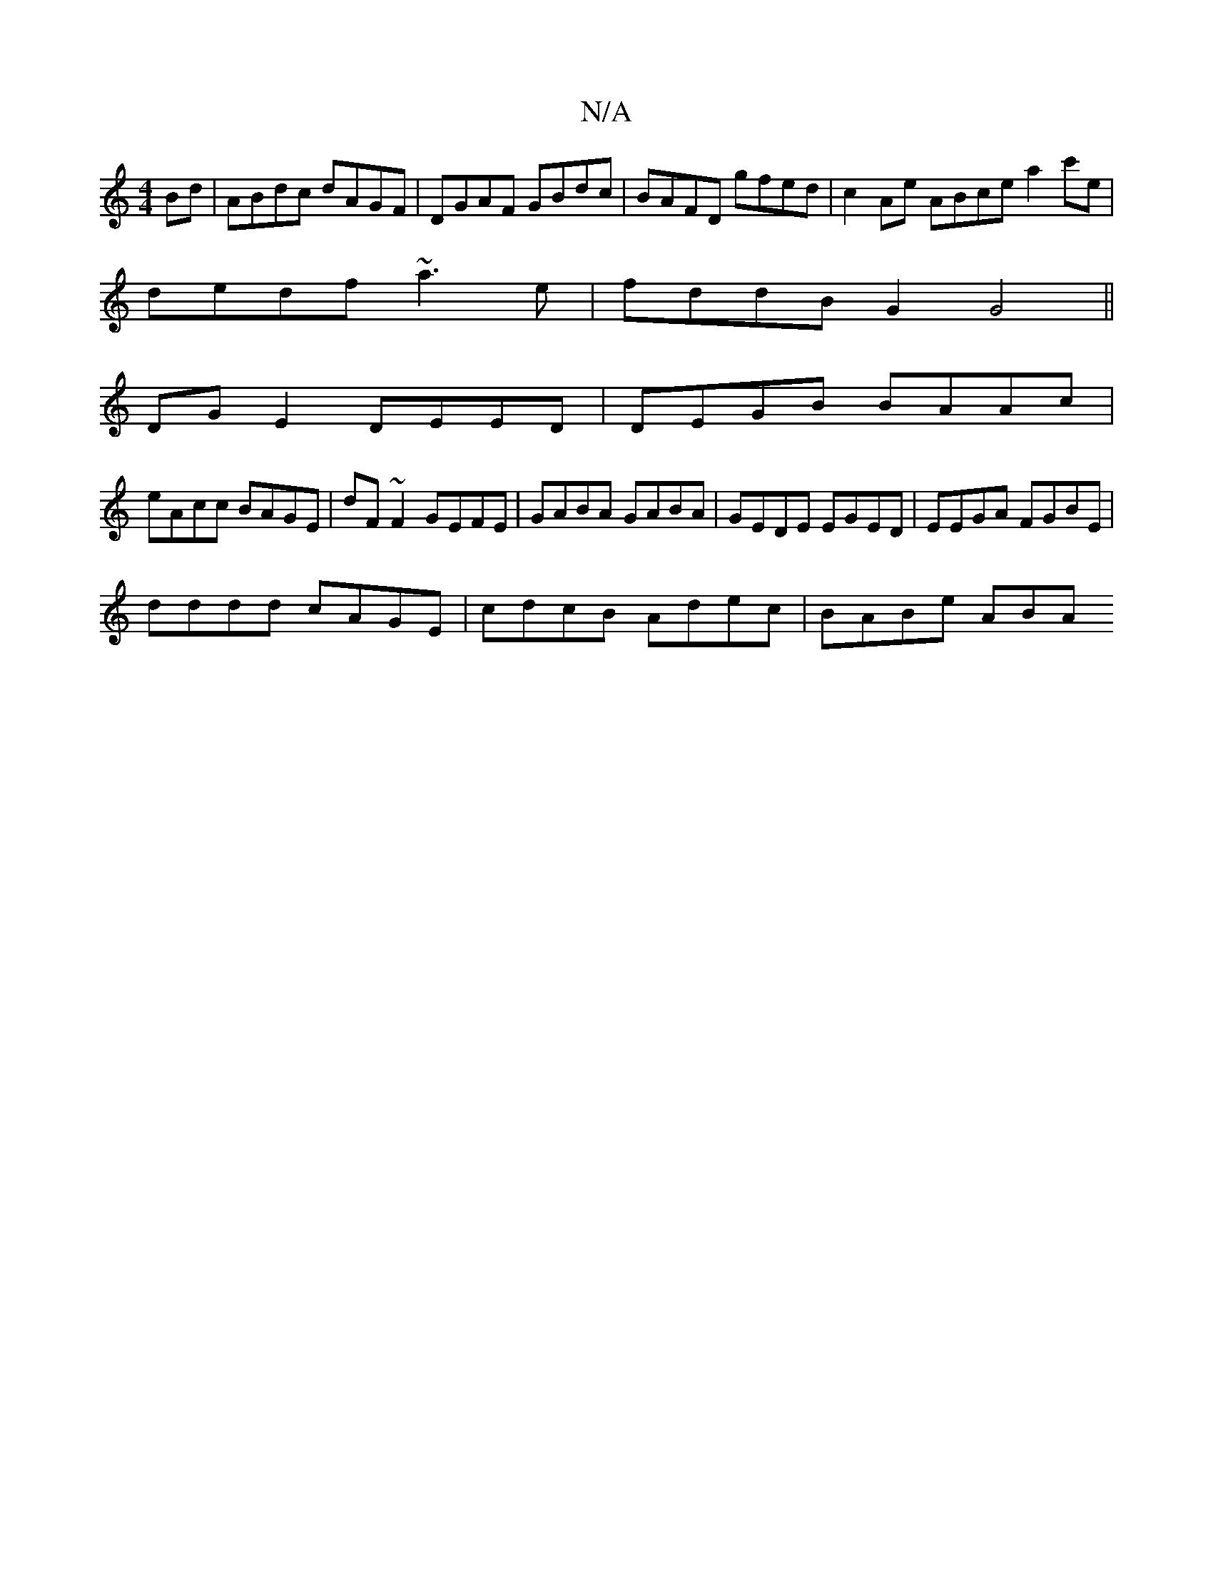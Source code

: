 X:1
T:N/A
M:4/4
R:N/A
K:Cmajor
Bd | ABdc dAGF | DGAF GBdc | BAFD gfed | c2Ae ABce a2 c'e|
dedf ~a3 e|fddB G2G4||
DG E2 DEED | DEGB BAAc |
eAcc BAGE | dF~F2 GEFE | GABA GABA | GEDE EGED | EEGA FGBE |
dddd cAGE | cdcB Adec | BABe ABA